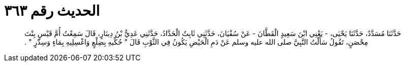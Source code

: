 
= الحديث رقم ٣٦٣

[quote.hadith]
حَدَّثَنَا مُسَدَّدٌ، حَدَّثَنَا يَحْيَى، - يَعْنِي ابْنَ سَعِيدٍ الْقَطَّانَ - عَنْ سُفْيَانَ، حَدَّثَنِي ثَابِتٌ الْحَدَّادُ، حَدَّثَنِي عَدِيُّ بْنُ دِينَارٍ، قَالَ سَمِعْتُ أُمَّ قَيْسٍ بِنْتَ مِحْصَنٍ، تَقُولُ سَأَلْتُ النَّبِيَّ صلى الله عليه وسلم عَنْ دَمِ الْحَيْضِ يَكُونُ فِي الثَّوْبِ قَالَ ‏"‏ حُكِّيهِ بِضِلْعٍ وَاغْسِلِيهِ بِمَاءٍ وَسِدْرٍ ‏"‏ ‏.‏